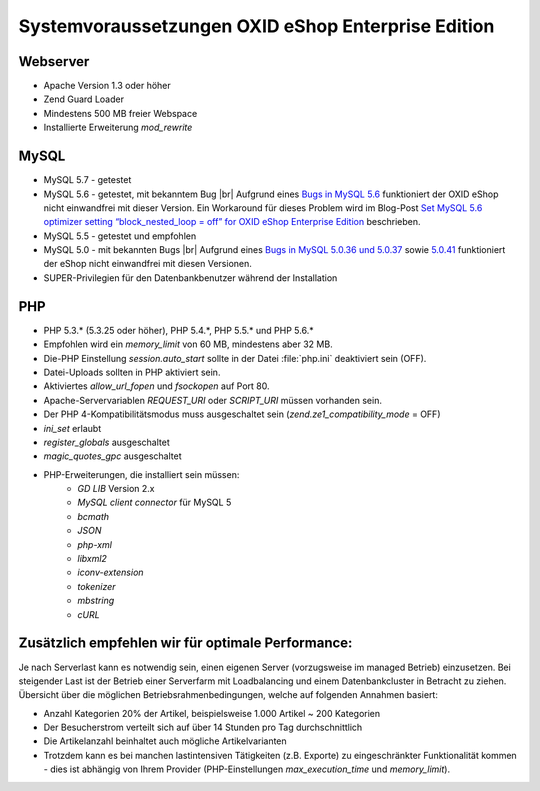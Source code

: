 ﻿Systemvoraussetzungen OXID eShop Enterprise Edition
===================================================

Webserver
---------

* Apache Version 1.3 oder höher
* Zend Guard Loader
* Mindestens 500 MB freier Webspace
* Installierte Erweiterung *mod_rewrite*

MySQL
-----

* MySQL 5.7 - getestet
* MySQL 5.6 - getestet, mit bekanntem Bug |br|
  Aufgrund eines `Bugs in MySQL 5.6 <https://bugs.mysql.com/bug.php?id=79203>`_ funktioniert der OXID eShop nicht einwandfrei mit dieser Version. Ein Workaround für dieses Problem wird im Blog-Post `Set MySQL 5.6 optimizer setting “block_nested_loop = off” for OXID eShop Enterprise Edition <https://oxidforge.org/en/set-mysql-5-6-optimizer-setting-block_nested_loop-off-for-oxid-eshop-enterprise-edition.html>`_ beschrieben.
* MySQL 5.5 - getestet und empfohlen
* MySQL 5.0 - mit bekannten Bugs |br|
  Aufgrund eines `Bugs in MySQL 5.0.36 und 5.0.37 <http://bugs.mysql.com/bug.php?id=27210>`_ sowie `5.0.41 <https://bugs.oxid-esales.com/view.php?id=1877>`_ funktioniert der eShop nicht einwandfrei mit diesen Versionen.
* SUPER-Privilegien für den Datenbankbenutzer während der Installation

PHP
---

* PHP 5.3.* (5.3.25 oder höher), PHP 5.4.*, PHP 5.5.* und PHP 5.6.*
* Empfohlen wird ein *memory_limit* von 60 MB, mindestens aber 32 MB.
* Die-PHP Einstellung *session.auto_start* sollte in der Datei :file:`php.ini` deaktiviert sein (OFF).
* Datei-Uploads sollten in PHP aktiviert sein.
* Aktiviertes *allow_url_fopen* und *fsockopen* auf Port 80.
* Apache-Servervariablen *REQUEST_URI* oder *SCRIPT_URI* müssen vorhanden sein.
* Der PHP 4-Kompatibilitätsmodus muss ausgeschaltet sein (*zend.ze1_compatibility_mode* = OFF)
* *ini_set* erlaubt
* *register_globals* ausgeschaltet
* *magic_quotes_gpc* ausgeschaltet
* PHP-Erweiterungen, die installiert sein müssen:
	* *GD LIB* Version 2.x
	*  *MySQL client connector* für MySQL 5
	*  *bcmath* 
	*  *JSON* 
	*  *php-xml* 
	*  *libxml2* 
	*  *iconv-extension* 
	*  *tokenizer* 
	*  *mbstring* 
	*  *cURL*

Zusätzlich empfehlen wir für optimale Performance:
--------------------------------------------------

Je nach Serverlast kann es notwendig sein, einen eigenen Server (vorzugsweise im managed Betrieb) einzusetzen. Bei steigender Last ist der Betrieb einer Serverfarm mit Loadbalancing und einem Datenbankcluster in Betracht zu ziehen. Übersicht über die möglichen Betriebsrahmenbedingungen, welche auf folgenden Annahmen basiert:

* Anzahl Kategorien 20% der Artikel, beispielsweise 1.000 Artikel ~ 200 Kategorien
* Der Besucherstrom verteilt sich auf über 14 Stunden pro Tag durchschnittlich
* Die Artikelanzahl beinhaltet auch mögliche Artikelvarianten
* Trotzdem kann es bei manchen lastintensiven Tätigkeiten (z.B. Exporte) zu eingeschränkter Funktionalität kommen - dies ist abhängig von Ihrem Provider (PHP-Einstellungen *max_execution_time* und *memory_limit*).

.. Intern: ---, Status: